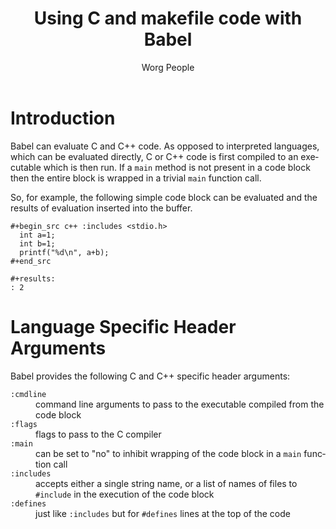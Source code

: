 #+OPTIONS:    H:3 num:nil toc:2 \n:nil @:t ::t |:t ^:{} -:t f:t *:t TeX:t LaTeX:t skip:nil d:(HIDE) tags:not-in-toc
#+STARTUP:    align fold nodlcheck hidestars oddeven lognotestate hideblocks
#+SEQ_TODO:   TODO(t) INPROGRESS(i) WAITING(w@) | DONE(d) CANCELED(c@)
#+TAGS:       Write(w) Update(u) Fix(f) Check(c) noexport(n)
#+TITLE:      Using C and makefile code with Babel
#+AUTHOR:     Worg People
#+EMAIL:      schulte.eric at gmail dot com, davison at stats dot ox dot ac dot uk
#+LANGUAGE:   en
#+STYLE:      <style type="text/css">#outline-container-introduction{ clear:both; }</style>

* Introduction
Babel can evaluate C and C++ code.  As opposed to interpreted
languages, which can be evaluated directly, C or C++ code is first
compiled to an executable which is then run.  If a =main= method is
not present in a code block then the entire block is wrapped in a
trivial =main= function call.

So, for example, the following simple code block can be evaluated and
the results of evaluation inserted into the buffer.

: #+begin_src c++ :includes <stdio.h>
:   int a=1;
:   int b=1;
:   printf("%d\n", a+b);
: #+end_src
: 
: #+results:
: : 2

* Language Specific Header Arguments
Babel provides the following C and C++ specific header arguments:
- =:cmdline= :: command line arguments to pass to the executable
     compiled from the code block
- =:flags= :: flags to pass to the C compiler
- =:main= :: can be set to "no" to inhibit wrapping of the code block
     in a =main= function call
- =:includes= :: accepts either a single string name, or a list of
     names of files to =#include= in the execution of the code block
- =:defines= :: just like =:includes= but for =#defines= lines at the
     top of the code
